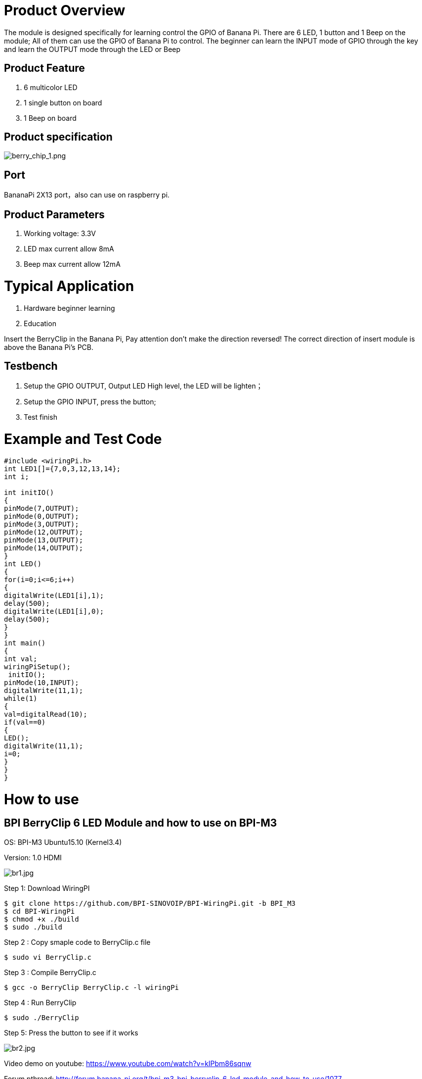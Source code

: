 = Product Overview

The module is designed specifically for learning control the GPIO of Banana Pi. There are 6 LED, 1 button and 1 Beep on the module; All of them can use the GPIO of Banana Pi to control. The beginner can learn the INPUT mode of GPIO through the key and learn the OUTPUT mode through the LED or Beep

== Product Feature
. 6 multicolor LED
. 1 single button on board
. 1 Beep on board

== Product specification

image::/picture/berry_chip_1.png[berry_chip_1.png]

== Port
BananaPi 2X13 port，also can use on raspberry pi.

== Product Parameters
. Working voltage: 3.3V
. LED max current allow 8mA
. Beep max current allow 12mA

= Typical Application
. Hardware beginner learning
. Education

Insert the BerryClip in the Banana Pi, Pay attention don’t make the direction reversed! The correct direction of insert module is above the Banana Pi’s PCB.

== Testbench

. Setup the GPIO OUTPUT, Output LED High level, the LED will be lighten；
. Setup the GPIO INPUT, press the button;
. Test finish

= Example and Test Code
```sh
#include <wiringPi.h>
int LED1[]={7,0,3,12,13,14};
int i;

int initIO()
{
pinMode(7,OUTPUT);
pinMode(0,OUTPUT);
pinMode(3,OUTPUT);
pinMode(12,OUTPUT);
pinMode(13,OUTPUT);
pinMode(14,OUTPUT);
}
int LED()
{
for(i=0;i<=6;i++)
{
digitalWrite(LED1[i],1);
delay(500);
digitalWrite(LED1[i],0);
delay(500);
}
}
int main()
{
int val;
wiringPiSetup();
 initIO();
pinMode(10,INPUT);
digitalWrite(11,1);
while(1)
{
val=digitalRead(10);
if(val==0)
{
LED();
digitalWrite(11,1);
i=0;
}
} 
}
```

= How to use
== BPI BerryClip 6 LED Module and how to use on BPI-M3
OS: BPI-M3 Ubuntu15.10 (Kernel3.4)

Version: 1.0 HDMI

image::/picture/br1.jpg[br1.jpg]

Step 1: Download WiringPI
```sh
$ git clone https://github.com/BPI-SINOVOIP/BPI-WiringPi.git -b BPI_M3
$ cd BPI-WiringPi
$ chmod +x ./build
$ sudo ./build
```
Step 2 : Copy smaple code to BerryClip.c file
```sh
$ sudo vi BerryClip.c
```
Step 3 : Compile BerryClip.c
```sh
$ gcc -o BerryClip BerryClip.c -l wiringPi
```
Step 4 : Run BerryClip
```sh
$ sudo ./BerryClip
```
Step 5: Press the button to see if it works

image::/picture/br2.jpg[br2.jpg]

Video demo on youtube: https://www.youtube.com/watch?v=kIPbm86sqnw

Forum pthread: http://forum.banana-pi.org/t/bpi-m3-bpi-berryclip-6-led-module-and-how-to-use/1077

= Others
Banana Pi BerryClip 6LED use on BPI-M2 demo : https://www.youtube.com/watch?v=E_LQXyNECNQ